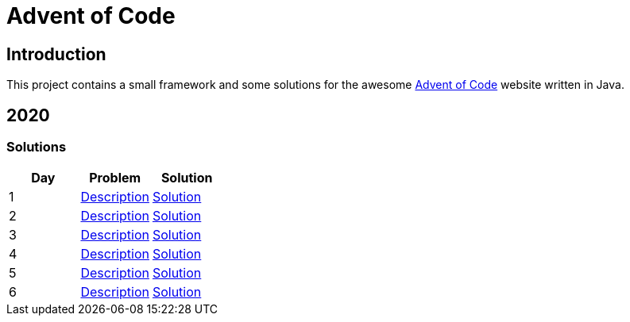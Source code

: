 = Advent of Code

== Introduction

This project contains a small framework and some solutions for the awesome https://adventofcode.com/[Advent of Code] website written in Java.

== 2020

=== Solutions

[options="header"]
|===
|Day |Problem |Solution
|1 |https://adventofcode.com/2020/day/1[Description] |link:solutions/src/main/java/org/geekden/advent/solution/y2020/d01/Solution.java[Solution]
|2 |https://adventofcode.com/2020/day/2[Description] |link:solutions/src/main/java/org/geekden/advent/solution/y2020/d02/Solution.java[Solution]
|3 |https://adventofcode.com/2020/day/3[Description] |link:solutions/src/main/java/org/geekden/advent/solution/y2020/d03/Solution.java[Solution]
|4 |https://adventofcode.com/2020/day/4[Description] |link:solutions/src/main/java/org/geekden/advent/solution/y2020/d04/Solution.java[Solution]
|5 |https://adventofcode.com/2020/day/5[Description] |link:solutions/src/main/java/org/geekden/advent/solution/y2020/d05/Solution.java[Solution]
|6 |https://adventofcode.com/2020/day/6[Description] |link:solutions/src/main/java/org/geekden/advent/solution/y2020/d06/Solution.java[Solution]
|===